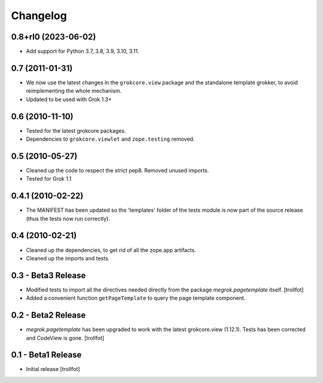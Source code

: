 Changelog
=========

0.8+rl0 (2023-06-02)
--------------------

* Add support for Python 3.7, 3.8, 3.9, 3.10, 3.11.


0.7 (2011-01-31)
----------------

* We now use the latest changes in the ``grokcore.view`` package and
  the standalone template grokker, to avoid reimplementing the whole
  mechanism.

* Updated to be used with Grok 1.3+


0.6 (2010-11-10)
----------------

* Tested for the latest grokcore packages.

* Dependencies to ``grokcore.viewlet`` and ``zope.testing`` removed.


0.5 (2010-05-27)
----------------

* Cleaned up the code to respect the strict pep8. Removed unused imports.

* Tested for Grok 1.1


0.4.1 (2010-02-22)
------------------

* The MANIFEST has been updated so the 'templates' folder of the tests
  module is now part of the source release (thus the tests now run
  correctly).


0.4 (2010-02-21)
----------------

* Cleaned up the dependencies, to get rid of all the zope.app
  artifacts.

* Cleaned up the imports and tests.


0.3 - Beta3 Release
-------------------

* Modified tests to import all the directives needed directly from the
  package `megrok.pagetemplate` itself. [trollfot]

* Added a convenient function ``getPageTemplate`` to query the page
  template component.


0.2 - Beta2 Release
-------------------

* `megrok.pagetemplate` has been upgraded to work with the latest
  grokcore.view (1.12.1). Tests has been corrected and CodeView is
  gone. [trollfot]


0.1 - Beta1 Release
-------------------

* Initial release [trollfot]
